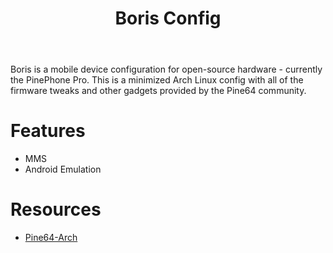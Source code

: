 #+TITLE: Boris Config
Boris is a mobile device configuration for open-source hardware -
currently the PinePhone Pro. This is a minimized Arch Linux config
with all of the firmware tweaks and other gadgets provided by the
Pine64 community.
* Features
  - MMS
  - Android Emulation
* Resources
  - [[https://github.com/dreemurrs-embedded/Pine64-Arch][Pine64-Arch]]

